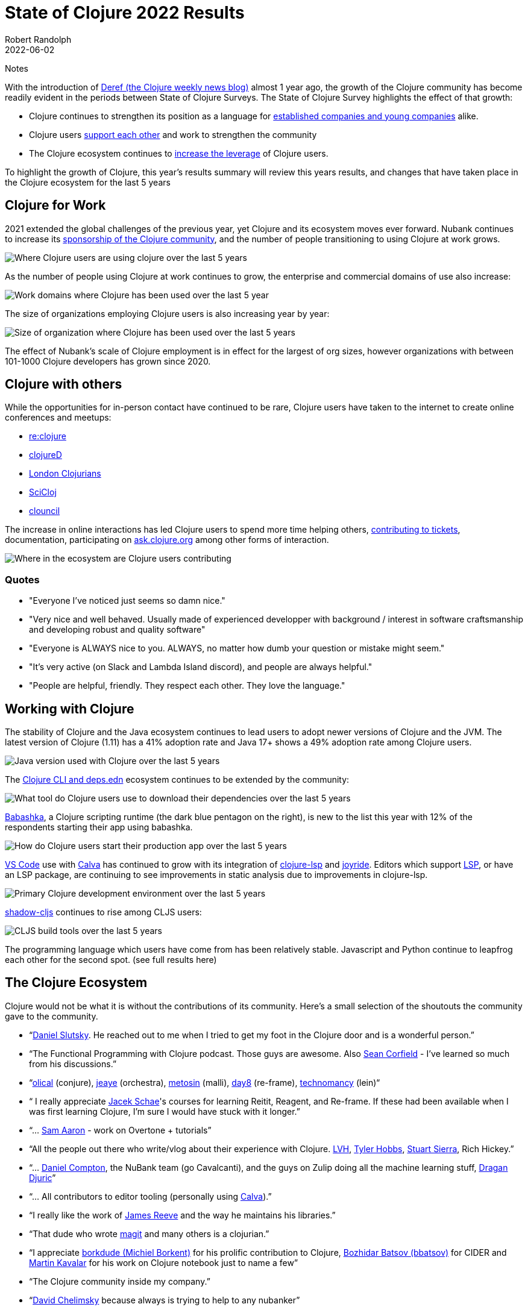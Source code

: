 = State of Clojure 2022 Results
Robert Randolph
2022-06-02
:jbake-type: post
Notes


With the introduction of https://clojure.org/news/2021/06/04/deref[Deref (the Clojure weekly news blog)] almost 1 year ago, the growth of the Clojure community has become readily evident in the periods between State of Clojure Surveys. The State of Clojure Survey highlights the effect of that growth:

* Clojure continues to strengthen its position as a language for link:#_clojure_for_work[established companies and young companies] alike.
* Clojure users link:#_clojure_with_others[support each other] and work to strengthen the community
* The Clojure ecosystem continues to link:#_working_with_clojure[increase the leverage] of Clojure users.

To highlight the growth of Clojure, this year’s results summary will review this years results, and changes that have taken place in the Clojure ecosystem for the last 5 years 

== Clojure for Work

2021 extended the global challenges of the previous year, yet Clojure and its ecosystem moves ever forward. Nubank continues to increase its https://github.com/orgs/nubank/sponsoring[sponsorship of the Clojure community], and the number of people transitioning to using Clojure at work grows.

image::/images/content/news/2022-06-02/place-of-use.svg[Where Clojure users are using clojure over the last 5 years]

As the number of people using Clojure at work continues to grow, the enterprise and commercial domains of use also increase: 

image::/images/content/news/2022-06-02/work-domains.svg[Work domains where Clojure has been used over the last 5 year]

The size of organizations employing Clojure users is also increasing year by year:

image::/images/content/news/2022-06-02/organization-size.svg[Size of organization where Clojure has been used over the last 5 years]

The effect of Nubank's scale of Clojure employment is in effect for the largest of org sizes, however organizations with between 101-1000 Clojure developers has grown since 2020.

== Clojure with others

While the opportunities for in-person contact have continued to be rare, Clojure users have taken to the internet to create online conferences and meetups:

- https://www.reclojure.org[re:clojure]
- https://clojured.de[clojureD]
- https://www.meetup.com/London-Clojurians/?_cookie-check=T1FKEp4fLPF_PuP4[London Clojurians]
- https://scicloj.github.io[SciCloj]
- https://theclouncil.com[clouncil]

The increase in online interactions has led Clojure users to spend more time helping others, https://clojure.org/dev/creating_tickets[contributing to tickets], documentation, participating on https://ask.clojure.org[ask.clojure.org] among other forms of interaction.


image::/images/content/news/2022-06-02/ecosystem-involvement.svg[Where in the ecosystem are Clojure users contributing]

=== Quotes

* "Everyone I've noticed just seems so damn nice."
* "Very nice and well behaved. Usually made of experienced developper with background / interest in software craftsmanship and developing robust and quality software"
* "Everyone is ALWAYS nice to you. ALWAYS, no matter how dumb your question or mistake might seem."
* "It's very active (on Slack and Lambda Island discord), and people are always helpful."
* "People are helpful, friendly. They respect each other. They love the language."

== Working with Clojure

The stability of Clojure and the Java ecosystem continues to lead users to adopt newer versions of Clojure and the JVM. The latest version of Clojure (1.11) has a 41% adoption rate and Java 17+ shows a 49% adoption rate among Clojure users.

image::/images/content/news/2022-06-02/java-version.svg[Java version used with Clojure over the last 5 years]

The https://clojure.org/reference/deps_and_cli[Clojure CLI and deps.edn] ecosystem continues to be extended by the community:

image::/images/content/news/2022-06-02/what-tool.svg[What tool do Clojure users use to download their dependencies over the last 5 years]

https://babashka.org[Babashka], a Clojure scripting runtime (the dark blue pentagon on the right), is new to the list this year with 12% of the respondents starting their app using babashka.

image::/images/content/news/2022-06-02/start-app.svg[How do Clojure users start their production app over the last 5 years]

https://code.visualstudio.com[VS Code] use with https://calva.io[Calva] has continued to grow with its integration of https://clojure-lsp.io[clojure-lsp] and https://github.com/BetterThanTomorrow/joyride[joyride]. Editors which support https://microsoft.github.io/language-server-protocol/[LSP], or have an LSP package, are continuing to see improvements in static analysis due to improvements in clojure-lsp.

image::/images/content/news/2022-06-02/primary-environment.svg[Primary Clojure development environment over the last 5 years]

https://github.com/thheller/shadow-cljs[shadow-cljs] continues to rise among CLJS users:

image::/images/content/news/2022-06-02/build-tools.svg[CLJS build tools over the last 5 years]

The programming language which users have come from has been relatively stable. Javascript and Python continue to leapfrog each other for the second spot. (see full results here)

== The Clojure Ecosystem

Clojure would not be what it is without the contributions of its community. Here’s a small selection of the shoutouts the community gave to the community.

* “link:https://github.com/daslu[Daniel Slutsky]. He reached out to me when I tried to get my foot in the Clojure door and is a wonderful person.”
* “The Functional Programming with Clojure podcast. Those guys are awesome. Also https://github.com/seancorfield[Sean Corfield] - I've learned so much from his discussions.”
* “link:https://github.com/Olical/[olical] (conjure), https://jeaye.com[jeaye] (orchestra), https://github.com/metosin[metosin] (malli), https://github.com/day8[day8] (re-frame), https://github.com/technomancy[technomancy] (lein)“
* “ I really appreciate https://github.com/jacekschae[Jacek Schae]'s courses for learning Reitit, Reagent, and Re-frame. If these had been available when I was first learning Clojure, I'm sure I would have stuck with it longer.”
* “... http://sam.aaron.name[Sam Aaron] - work on Overtone + tutorials”
* “All the people out there who write/vlog about their experience with Clojure. https://www.lvh.io[LVH], https://github.com/thobbs[Tyler Hobbs], https://github.com/lambdasierra[Stuart Sierra], Rich Hickey.”
* “... https://danielcompton.net[Daniel Compton], the NuBank team (go Cavalcanti), and the guys on Zulip doing all the machine learning stuff, https://dragan.rocks[Dragan Djuric]”
* “... All contributors to editor tooling (personally using https://calva.io[Calva]).”
* “I really like the work of https://github.com/weavejester[James Reeve] and the way he maintains his libraries.”
* “That dude who wrote https://magit.vc[magit] and many others is a clojurian.”
* “I appreciate https://github.com/borkdude[borkdude (Michiel Borkent)] for his prolific contribution to Clojure, https://github.com/bbatsov[Bozhidar Batsov (bbatsov)] for CIDER and https://github.com/mk[Martin Kavalar] for his work on Clojure notebook just to name a few”
* “The Clojure community inside my company.”
* “link:https://github.com/dchelimsky[David Chelimsky] because always is trying to help to any nubanker”
* “... https://github.com/awkay[Tony Kay] for https://github.com/fulcrologic/fulcro[Fulcro] - https://github.com/wilkerlucio[Wilker Lucio] for https://github.com/wilkerlucio/pathom[Pathom] - https://github.com/thheller[Thomas Heller] for https://github.com/thheller/shadow-cljs[shadow-cljs]”
* “link:https://github.com/alandipert[Alan Dipert], for his videos on hoplon.“
* “link:https://ericnormand.me[Eric Normand] for his podcast and talks”
* “link:https://aphyr.com[Kyle Kingsbury ("Aphyr")]'s Clojure from the Ground Up is a resource I revisit and learn new, subtle things…”
* “link:https://github.com/chouser/[Chris Houser (Chouser)] - He does a great job with leading internal learning at our company. “
* “link:https://github.com/flyingmachine[Daniel Higginbothan], for his wit and insight https://github.com/IGJoshua[Joshua Suskalo], for his stewardship of the community https://github.com/elenam[Elena Machkasova], for introducing me to the language...”

The 15th anniversary of Clojure’s introduction to the world is October 17th this year. Clojure’s growth has been greater than the sum of the effort of the many who’ve contributed to the language and ecosystem. Here’s looking forward to another 15 years!

== Full Results

If you’d like to dig into the full results, you can find the complete set of data from this and former years here:

* https://www.surveymonkey.com/results/SM-QRiy0fSu3bmDK_2FSNMplVJw_3D_3D/[2022]
* https://www.surveymonkey.com/results/SM-S2L8NR6K9[2021]
* https://www.surveymonkey.com/results/SM-CDBF7CYT7/[2020]
* https://www.surveymonkey.com/results/SM-S9JVNXNQV/[2019]
* https://www.surveymonkey.com/results/SM-9BC5FNJ68/[2018]
* https://www.surveymonkey.com/results/SM-7K6NXJY3/[2016]
* http://blog.cognitect.com/blog/2016/1/28/state-of-clojure-2015-survey-results[2015]
* http://blog.cognitect.com/blog/2014/10/20/results-of-2014-state-of-clojure-and-clojurescript-survey[2014]
* https://cemerick.com/blog/2013/11/18/results-of-the-2013-state-of-clojure-clojurescript-survey.html[2013]
* https://cemerick.com/blog/2012/08/06/results-of-the-2012-state-of-clojure-survey.html[2012]
* https://cemerick.com/blog/2011/07/11/results-of-the-2011-state-of-clojure-survey.html[2011]
* https://cemerick.com/blog/2010/06/07/results-from-the-state-of-clojure-summer-2010-survey.html[2010]

Thanks again for using Clojure and ClojureScript and participating in the survey!
